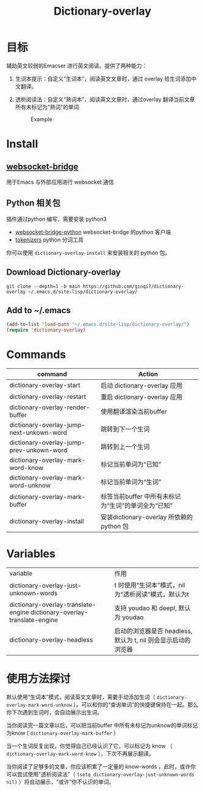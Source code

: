 #+title: Dictionary-overlay

* 目标
辅助英文较弱的Emacser 进行英文阅读。提供了两种能力：
1. 生词本提示：自定义“生词本”，阅读英文文章时，通过 overlay 给生词添加中文翻译。
2. 透析阅读法：自定义“熟词本”，阅读英文文章时，通过overlay 翻译当前文章所有未标记为“熟词”的单词

   #+caption: Example
  [[file:images/2022-11-15_21-23-58_screenshot.png]]

* Install
** [[https://github.com/ginqi7/websocket-bridge][websocket-bridge]]
用于Emacs 与外部应用进行 websocket 通信
** Python 相关包
插件通过python 编写，需要安装 python3
- [[https://github.com/ginqi7/websocket-bridge-python][websocket-bridge-python]] websocket-bridge 的python 客户端
- [[https://github.com/huggingface/tokenizers][tokenizers]] python 分词工具

你可以使用 ~dictionary-overlay-install~ 来安装相关的 python 包。

** Download Dictionary-overlay
#+begin_src shell
git clone --depth=1 -b main https://github.com/ginqi7/dictionary-overlay ~/.emacs.d/site-lisp/dictionary-overlay/
#+end_src

** Add to ~/.emacs
#+begin_src emacs-lisp
  (add-to-list 'load-path "~/.emacs.d/site-lisp/dictionary-overlay/")
  (require 'dictionary-overlay)
#+end_src

* Commands
| command                                  | Action                                              |
|------------------------------------------+-----------------------------------------------------|
| dictionary-overlay-start                 | 启动 dictionary-overlay 应用                        |
| dictionary-overlay-restart               | 重启 dictionary-overlay 应用                        |
| dictionary-overlay-render-buffer         | 使用翻译渲染当前buffer                              |
| dictionary-overlay-jump-next-unkown-word | 跳转到下一个生词                                    |
| dictionary-overlay-jump-prev-unkown-word | 跳转到上一个生词                                    |
| dictionary-overlay-mark-word-know        | 标记当前单词为“已知”                                |
| dictionary-overlay-mark-word-unknow      | 标记当前单词为“生词”                                |
| dictionary-overlay-mark-buffer           | 标签当前buffer 中所有未标记为“生词”的单词全为“已知” |
| dictionary-overlay-install               | 安装dictionary-overlay 所依赖的python 包            |

* Variables

| variable                                                                | 作用                                                |
| dictionary-overlay-just-unknown-words                                   | t 时使用“生词本”模式，nil 为“透析阅读”模式，默认为t |
| dictionary-overlay-translate-engine dictionary-overlay-translate-engine | 支持 youdao 和 deepl, 默认为 youdao                 |
| dictionary-overlay-headless                                                                        |  启动的浏览器是否 headless, 默认为 t, nil 则会显示启动的浏览器                       |

* 使用方法探讨

默认使用“生词本”模式，阅读英文文章时，需要手动添加生词（ ~dictionary-overlay-mark-word-unknow~ ）。可以和你的“查询单词”的快捷键保持在一起。那么你下次遇到生词时，会自动展示出生词。

当你阅读完一篇文章以后，可以把当前buffer 中所有未标记为unknow的单词标记为know ( ~dictionary-overlay-mark-buffer~ )

当一个生词反复出现，你觉得自己已经认识了它，可以标记为 know （ ~dictionary-overlay-mark-word-know~ ），下次不再展示翻译。

当你阅读了足够多的文章，你应该积累了一定量的 know-words ，此时，或许你可以尝试使用"透析阅读法"（ ~(setq dictionary-overlay-just-unknown-words nil)~ ）将自动展示，“或许”你不认识的单词。
